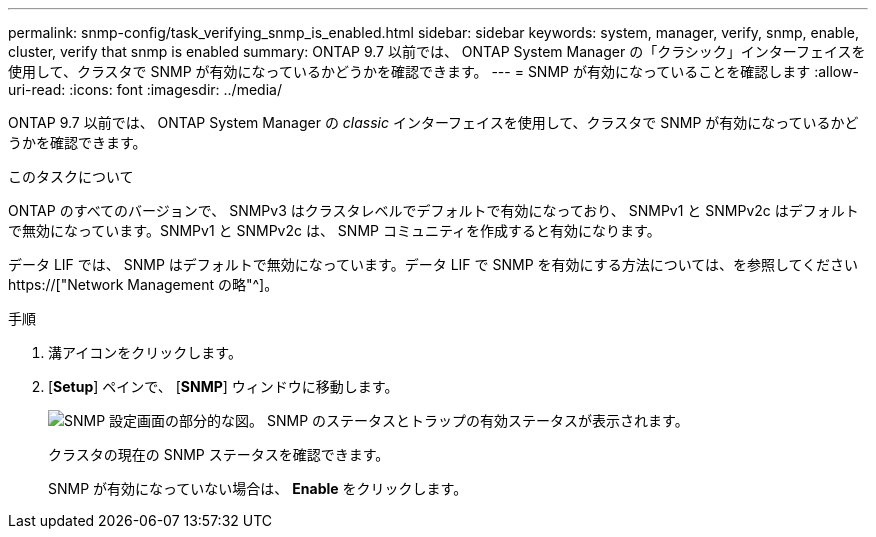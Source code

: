 ---
permalink: snmp-config/task_verifying_snmp_is_enabled.html 
sidebar: sidebar 
keywords: system, manager, verify, snmp, enable, cluster, verify that snmp is enabled 
summary: ONTAP 9.7 以前では、 ONTAP System Manager の「クラシック」インターフェイスを使用して、クラスタで SNMP が有効になっているかどうかを確認できます。 
---
= SNMP が有効になっていることを確認します
:allow-uri-read: 
:icons: font
:imagesdir: ../media/


[role="lead"]
ONTAP 9.7 以前では、 ONTAP System Manager の _classic_ インターフェイスを使用して、クラスタで SNMP が有効になっているかどうかを確認できます。

.このタスクについて
ONTAP のすべてのバージョンで、 SNMPv3 はクラスタレベルでデフォルトで有効になっており、 SNMPv1 と SNMPv2c はデフォルトで無効になっています。SNMPv1 と SNMPv2c は、 SNMP コミュニティを作成すると有効になります。

データ LIF では、 SNMP はデフォルトで無効になっています。データ LIF で SNMP を有効にする方法については、を参照してください https://["Network Management の略"^]。

.手順
. 溝アイコンをクリックします。
. [*Setup*] ペインで、 [*SNMP*] ウィンドウに移動します。
+
image::../media/snmp_verify_enabled.gif[SNMP 設定画面の部分的な図。 SNMP のステータスとトラップの有効ステータスが表示されます。]

+
クラスタの現在の SNMP ステータスを確認できます。

+
SNMP が有効になっていない場合は、 *Enable* をクリックします。


